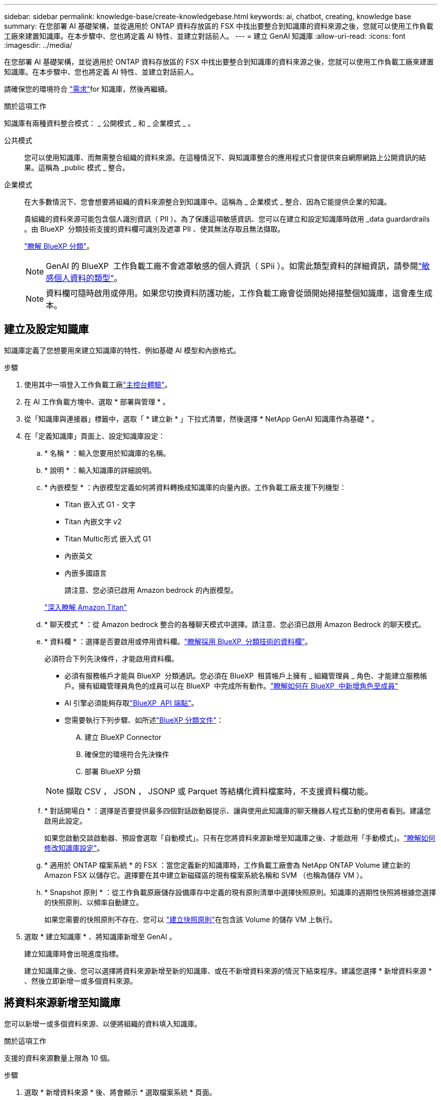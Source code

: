 ---
sidebar: sidebar 
permalink: knowledge-base/create-knowledgebase.html 
keywords: ai, chatbot, creating, knowledge base 
summary: 在您部署 AI 基礎架構，並從適用於 ONTAP 資料存放區的 FSX 中找出要整合到知識庫的資料來源之後，您就可以使用工作負載工廠來建置知識庫。在本步驟中、您也將定義 AI 特性、並建立對話前人。 
---
= 建立 GenAI 知識庫
:allow-uri-read: 
:icons: font
:imagesdir: ../media/


[role="lead"]
在您部署 AI 基礎架構，並從適用於 ONTAP 資料存放區的 FSX 中找出要整合到知識庫的資料來源之後，您就可以使用工作負載工廠來建置知識庫。在本步驟中、您也將定義 AI 特性、並建立對話前人。

請確保您的環境符合 link:requirements-knowledge-base.html["需求"]for 知識庫，然後再繼續。

.關於這項工作
知識庫有兩種資料整合模式： _ 公開模式 _ 和 _ 企業模式 _ 。

公共模式:: 您可以使用知識庫、而無需整合組織的資料來源。在這種情況下、與知識庫整合的應用程式只會提供來自網際網路上公開資訊的結果。這稱為 _public 模式 _ 整合。
企業模式:: 在大多數情況下、您會想要將組織的資料來源整合到知識庫中。這稱為 _ 企業模式 _ 整合、因為它能提供企業的知識。
+
--
貴組織的資料來源可能包含個人識別資訊（ PII ）。為了保護這項敏感資訊、您可以在建立和設定知識庫時啟用 _data guardardrails 。由 BlueXP  分類技術支援的資料欄可識別及遮罩 PII 、使其無法存取且無法擷取。

link:https://docs.netapp.com/us-en/bluexp-classification/concept-cloud-compliance.html["瞭解 BlueXP 分類"^]。


NOTE: GenAI 的 BlueXP  工作負載工廠不會遮罩敏感的個人資訊（ SPii ）。如需此類型資料的詳細資訊，請參閱link:https://docs.netapp.com/us-en/bluexp-classification/reference-private-data-categories.html#types-of-sensitive-personal-data["敏感個人資料的類型"^]。


NOTE: 資料欄可隨時啟用或停用。如果您切換資料防護功能，工作負載工廠會從頭開始掃描整個知識庫，這會產生成本。

--




== 建立及設定知識庫

知識庫定義了您想要用來建立知識庫的特性、例如基礎 AI 模型和內嵌格式。

.步驟
. 使用其中一項登入工作負載工廠link:https://docs.netapp.com/us-en/workload-setup-admin/console-experiences.html["主控台體驗"^]。
. 在 AI 工作負載方塊中、選取 * 部署與管理 * 。
. 從「知識庫與連接器」標籤中，選取「 * 建立新 * 」下拉式清單，然後選擇 * NetApp GenAI 知識庫作為基礎 * 。
. 在「定義知識庫」頁面上、設定知識庫設定：
+
.. * 名稱 * ：輸入您要用於知識庫的名稱。
.. * 說明 * ：輸入知識庫的詳細說明。
.. * 內嵌模型 * ：內嵌模型定義如何將資料轉換成知識庫的向量內嵌。工作負載工廠支援下列機型：
+
*** Titan 嵌入式 G1 - 文字
*** Titan 內嵌文字 v2
*** Titan Multic形式 嵌入式 G1
*** 內嵌英文
*** 內嵌多國語言
+
請注意、您必須已啟用 Amazon bedrock 的內嵌模型。

+
https://aws.amazon.com/bedrock/titan/["深入瞭解 Amazon Titan"^]



.. * 聊天模式 * ：從 Amazon bedrock 整合的各種聊天模式中選擇。請注意、您必須已啟用 Amazon Bedrock 的聊天模式。
.. * 資料欄 * ：選擇是否要啟用或停用資料欄。link:https://docs.netapp.com/us-en/bluexp-classification/concept-cloud-compliance.html["瞭解採用 BlueXP  分類技術的資料欄"^]。
+
必須符合下列先決條件，才能啟用資料欄。

+
*** 必須有服務帳戶才能與 BlueXP  分類通訊。您必須在 BlueXP  租賃帳戶上擁有 _ 組織管理員 _ 角色、才能建立服務帳戶。擁有組織管理員角色的成員可以在 BlueXP  中完成所有動作。link:https://docs.netapp.com/us-en/bluexp-setup-admin/task-iam-manage-members-permissions.html#add-a-role-to-a-member["瞭解如何在 BlueXP  中新增角色至成員"^]
*** AI 引擎必須能夠存取link:https://api.bluexp.netapp.com["BlueXP  API 端點"^]。
*** 您需要執行下列步驟、如所述link:https://docs.netapp.com/us-en/bluexp-classification/task-deploy-cloud-compliance.html#quick-start["BlueXP 分類文件"^]：
+
.... 建立 BlueXP Connector
.... 確保您的環境符合先決條件
.... 部署 BlueXP 分類






+

NOTE: 擷取 CSV ， JSON ， JSONP 或 Parquet 等結構化資料檔案時，不支援資料欄功能。

+
.. * 對話開場白 * ：選擇是否要提供最多四個對話啟動器提示、讓與使用此知識庫的聊天機器人程式互動的使用者看到。建議您啟用此設定。
+
如果您啟動交談啟動器、預設會選取「自動模式」。只有在您將資料來源新增至知識庫之後、才能啟用「手動模式」。link:manage-knowledgebase.html["瞭解如何修改知識庫設定"]。

.. * 適用於 ONTAP 檔案系統 * 的 FSX ：當您定義新的知識庫時，工作負載工廠會為 NetApp ONTAP Volume 建立新的 Amazon FSX 以儲存它。選擇要在其中建立新磁碟區的現有檔案系統名稱和 SVM （也稱為儲存 VM ）。
.. * Snapshot 原則 * ：從工作負載原廠儲存設備庫存中定義的現有原則清單中選擇快照原則。知識庫的週期性快照將根據您選擇的快照原則、以頻率自動建立。
+
如果您需要的快照原則不存在、您可以 https://docs.netapp.com/us-en/ontap/data-protection/create-snapshot-policy-task.html["建立快照原則"]在包含該 Volume 的儲存 VM 上執行。



. 選取 * 建立知識庫 * 、將知識庫新增至 GenAI 。
+
建立知識庫時會出現進度指標。

+
建立知識庫之後、您可以選擇將資料來源新增至新的知識庫、或在不新增資料來源的情況下結束程序。建議您選擇 * 新增資料來源 * 、然後立即新增一或多個資料來源。





== 將資料來源新增至知識庫

您可以新增一或多個資料來源、以便將組織的資料填入知識庫。

.關於這項工作
支援的資料來源數量上限為 10 個。

.步驟
. 選取 * 新增資料來源 * 後、將會顯示 * 選取檔案系統 * 頁面。
. * 選取檔案系統 * ：選取資料來源檔案所在的 ONTAP 檔案系統的 FSX ，然後選取 * 下一步 * 。
. * 選取磁碟區 * ：選取資料來源檔案所在的磁碟區、然後選取 * 下一步 * 。
+
選取使用 SMB 傳輸協定儲存的檔案時、您需要輸入 Active Directory 資訊、其中包括網域、 IP 位址、使用者名稱和密碼。

. * 選取資料來源 * ：根據您儲存檔案的位置選取資料來源位置。這可以是整個磁碟區、或只是磁碟區中的特定資料夾或子資料夾、然後選取 * 下一步 * 。
. * 組態 * ：設定資料來源如何從檔案中擷取資訊，以及其包含在掃描中的檔案：
+
** * 定義資料來源 * ：在 * 區塊策略 * 區段中，定義當資料來源與知識庫整合時， GenAI 引擎如何將資料來源內容分割成區塊。您可以選擇下列其中一個策略：
+
*** * 多重句子區塊 * ：將資料來源中的資訊組織成句子定義的區塊。您可以選擇每個區塊中包含多少句話（最多 100 句）。
*** * 重疊區塊 * ：將資料來源中的資訊組織成字元定義區塊、以重疊鄰近區塊。您可以選擇每個區塊的字元大小、以及每個區塊與相鄰區塊重疊的量。您可以設定 50 到 3000 個字元之間的區塊大小、以及介於 1 到 99% 之間的重疊百分比。
+

NOTE: 選擇高重疊百分比可大幅增加儲存需求、只需稍微改善擷取準確度。



** * 檔案篩選 * ：設定掃描中包含哪些檔案：
+
*** 在「 * 檔案類型支援 * 」區段中，選擇要包含所有類型的檔案，或選擇要包含在資料來源掃描中的個別檔案類型。
+
如果您包含影像或 PDF 檔案，則 GenAI 的 BlueXP  工作負載工廠會剖析影像中的文字（包括 PDF 文件中的影像），這會產生較高的成本。

+
當包含影像的文字資料時，當掃描的文字資料從您的環境傳送至 AWS 時， GenAI 無法從影像中遮罩個人識別資訊（ PII ）。然而，一旦儲存資料， GenAI 資料庫就會隱藏所有 PII 。

+

NOTE: 您選擇在掃描中包含影像檔案，與知識庫聊天模式有關。如果您在掃描中包含影像檔案，則聊天模式必須支援影像。如果在此選取映像檔案類型，您就無法將知識庫切換至不支援映像檔案的聊天模式。

*** 在 * 檔案修改時間篩選器 * 區段中，選擇根據檔案的修改時間來啟用或停用檔案的包含。如果啟用修改時間篩選，請從清單中選取日期範圍。
+

NOTE: 如果您根據修改日期範圍來包含檔案，只要日期範圍不滿足（檔案尚未在您指定的日期範圍內修改），檔案就會排除在定期掃描之外，而且資料來源也不會包含這些檔案。





. 在 * 權限感知 * 區段中，只有當您選取的資料來源位於使用 SMB 通訊協定的磁碟區上時，才能使用此區段，您可以啟用或停用權限感知回應：
+
** * 已啟用 * ：存取此知識庫的聊天機器人程式使用者只能從其存取的資料來源取得查詢回應。
** * 停用 * ：聊天機器人程式的使用者將會使用所有整合式資料來源的內容接收回應。


. 選取 * 新增 * 將此資料來源新增至您的知識庫。


.結果
資料來源開始內嵌到您的知識庫中。資料來源完全內嵌時、狀態會從「內嵌」變更為「內嵌」。

將單一資料來源新增至知識庫之後、您可以在聊天機器人程式模擬器視窗中進行本機測試、並在將聊天機器人程式提供給使用者之前進行任何必要的變更。您也可以依照相同步驟、將其他資料來源新增至知識庫。
